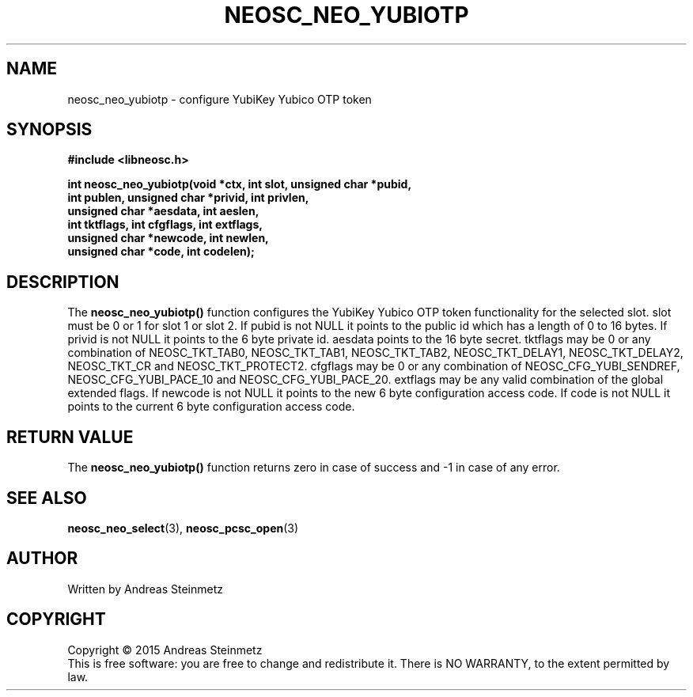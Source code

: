 .TH NEOSC_NEO_YUBIOTP 3  2015-04-10 "" ""
.SH NAME
neosc_neo_yubiotp \- configure YubiKey Yubico OTP token
.SH SYNOPSIS
.nf
.B #include <libneosc.h>
.sp
.BI "int neosc_neo_yubiotp(void *ctx, int slot, unsigned char *pubid,"
.BI "                      int publen, unsigned char *privid, int privlen,"
.BI "                      unsigned char *aesdata, int aeslen,"
.BI "                      int tktflags, int cfgflags, int extflags,"
.BI "                      unsigned char *newcode, int newlen,"
.BI "                      unsigned char *code, int codelen);"
.SH DESCRIPTION
The
.BR neosc_neo_yubiotp()
function configures the YubiKey Yubico OTP token functionality for the selected slot. slot must be 0 or 1 for slot 1 or slot 2. If pubid is not NULL it points to the public id which has a length of 0 to 16 bytes. If privid is not NULL it points to the 6 byte private id. aesdata points to the 16 byte secret. tktflags may be 0 or any combination of NEOSC_TKT_TAB0, NEOSC_TKT_TAB1, NEOSC_TKT_TAB2, NEOSC_TKT_DELAY1, NEOSC_TKT_DELAY2, NEOSC_TKT_CR and NEOSC_TKT_PROTECT2. cfgflags may be 0 or any combination of NEOSC_CFG_YUBI_SENDREF, NEOSC_CFG_YUBI_PACE_10 and NEOSC_CFG_YUBI_PACE_20. extflags may be any valid combination of the global extended flags. If newcode is not NULL it points to the new 6 byte configuration access code. If code is not NULL it points to the current 6 byte configuration access code.
.SH RETURN VALUE
The
.BR neosc_neo_yubiotp()
function returns zero in case of success and -1 in case of any error.
.SH SEE ALSO
.BR neosc_neo_select (3),
.BR neosc_pcsc_open (3)
.SH AUTHOR
Written by Andreas Steinmetz
.SH COPYRIGHT
Copyright \(co 2015 Andreas Steinmetz
.br
This is free software: you are free to change and redistribute it.
There is NO WARRANTY, to the extent permitted by law.
